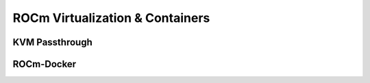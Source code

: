 
.. _ROCm-Virtualization-&-Containers:

=================================
ROCm Virtualization & Containers
=================================

KVM Passthrough
===============

ROCm-Docker
===========





